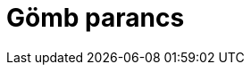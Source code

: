 = Gömb parancs
:page-en: commands/Sphere
ifdef::env-github[:imagesdir: /hu/modules/ROOT/assets/images]


